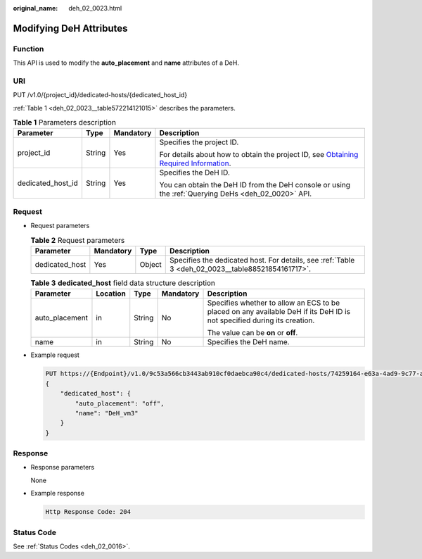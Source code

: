 :original_name: deh_02_0023.html

.. _deh_02_0023:

Modifying DeH Attributes
========================

Function
--------

This API is used to modify the **auto_placement** and **name** attributes of a DeH.

URI
---

PUT /v1.0/{project_id}/dedicated-hosts/{dedicated_host_id}

:ref:`Table 1 <deh_02_0023__table572214121015>` describes the parameters.

.. _deh_02_0023__table572214121015:

.. table:: **Table 1** Parameters description

   +-------------------+-----------------+-----------------+---------------------------------------------------------------------------------------------------------------------------------------------------------------------+
   | Parameter         | Type            | Mandatory       | Description                                                                                                                                                         |
   +===================+=================+=================+=====================================================================================================================================================================+
   | project_id        | String          | Yes             | Specifies the project ID.                                                                                                                                           |
   |                   |                 |                 |                                                                                                                                                                     |
   |                   |                 |                 | For details about how to obtain the project ID, see `Obtaining Required Information <https://docs.otc.t-systems.com/en-us/api/apiug/apig-en-api-180328009.html>`__. |
   +-------------------+-----------------+-----------------+---------------------------------------------------------------------------------------------------------------------------------------------------------------------+
   | dedicated_host_id | String          | Yes             | Specifies the DeH ID.                                                                                                                                               |
   |                   |                 |                 |                                                                                                                                                                     |
   |                   |                 |                 | You can obtain the DeH ID from the DeH console or using the :ref:`Querying DeHs <deh_02_0020>` API.                                                                 |
   +-------------------+-----------------+-----------------+---------------------------------------------------------------------------------------------------------------------------------------------------------------------+

Request
-------

-  Request parameters

   .. table:: **Table 2** Request parameters

      +----------------+-----------+--------+---------------------------------------------------------------------------------------------------+
      | Parameter      | Mandatory | Type   | Description                                                                                       |
      +================+===========+========+===================================================================================================+
      | dedicated_host | Yes       | Object | Specifies the dedicated host. For details, see :ref:`Table 3 <deh_02_0023__table88521854161717>`. |
      +----------------+-----------+--------+---------------------------------------------------------------------------------------------------+

   .. _deh_02_0023__table88521854161717:

   .. table:: **Table 3** **dedicated_host** field data structure description

      +----------------+-------------+-------------+-------------+-------------------------------------------------------------------------------------------------------------------------+
      | Parameter      | Location    | Type        | Mandatory   | Description                                                                                                             |
      +================+=============+=============+=============+=========================================================================================================================+
      | auto_placement | in          | String      | No          | Specifies whether to allow an ECS to be placed on any available DeH if its DeH ID is not specified during its creation. |
      |                |             |             |             |                                                                                                                         |
      |                |             |             |             | The value can be **on** or **off**.                                                                                     |
      +----------------+-------------+-------------+-------------+-------------------------------------------------------------------------------------------------------------------------+
      | name           | in          | String      | No          | Specifies the DeH name.                                                                                                 |
      +----------------+-------------+-------------+-------------+-------------------------------------------------------------------------------------------------------------------------+

-  Example request

   .. code-block:: text

      PUT https://{Endpoint}/v1.0/9c53a566cb3443ab910cf0daebca90c4/dedicated-hosts/74259164-e63a-4ad9-9c77-a1bd2c9aa187
      {
          "dedicated_host": {
              "auto_placement": "off",
              "name": "DeH_vm3"
          }
      }

Response
--------

-  Response parameters

   None

-  Example response

   .. code-block::

      Http Response Code: 204

Status Code
-----------

See :ref:`Status Codes <deh_02_0016>`.

